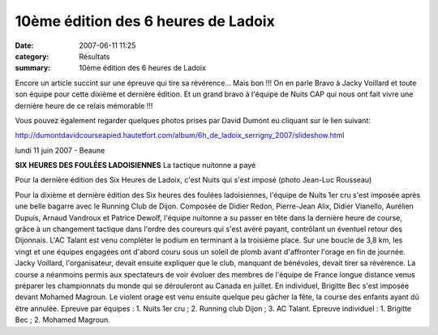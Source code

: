 10ème édition des 6 heures de Ladoix
====================================

:date: 2007-06-11 11:25
:category: Résultats
:summary: 10ème édition des 6 heures de Ladoix

Encore un article succint sur une épreuve qui tire sa révérence... Mais bon !!! On en parle 
Bravo à Jacky Voillard et toute son équipe pour cette dixième et dernière édition. Et un grand bravo à l'équipe de Nuits CAP qui nous ont fait vivre une dernière heure de ce relais mémorable !!!


Vous pouvez également regarder quelques photos prises par David Dumont eu cliquant sur le lien suivant:


`http://dumontdavidcourseapied.hautetfort.com/album/6h_de_ladoix_serrigny_2007/slideshow.html <http://dumontdavidcourseapied.hautetfort.com/album/6h_de_ladoix_serrigny_2007/slideshow.html>`_


lundi 11 juin 2007 - Beaune

**SIX HEURES DES FOULÉES LADOISIENNES** 
La tactique nuitonne a payé


Pour la dernière édition des Six Heures de Ladoix, c'est Nuits qui s'est imposé (photo Jean-Luc Rousseau)


Pour la dixième et dernière édition des Six heures des foulées ladoisiennes, l'équipe de Nuits 1er cru s'est imposée après une belle bagarre avec le Running Club de Dijon. Composée de Didier Redon, Pierre-Jean Alix, Didier Vianello, Aurélien Dupuis, Arnaud Vandroux et Patrice Dewolf, l'équipe nuitonne a su passer en tête dans la dernière heure de course, grâce à un changement tactique dans l'ordre des coureurs qui s'est avéré payant, contrôlant un éventuel retour des Dijonnais. L'AC Talant est venu compléter le podium en terminant à la troisième place.
Sur une boucle de 3,8 km, les vingt et une équipes engagées ont d'abord couru sous un soleil de plomb avant d'affronter l'orage en fin de journée. Jacky Voillard, l'organisateur, devait ensuite expliquer que le club, manquant de bénévoles, devait tirer sa révérence. La course a néanmoins permis aux spectateurs de voir évoluer des membres de l'équipe de France longue distance venus préparer les championnats du monde qui se dérouleront au Canada en juillet.
En individuel, Brigitte Bec s'est imposée devant Mohamed Magroun. Le violent orage est venu ensuite quelque peu gâcher la fête, la course des enfants ayant dû être annulée.
Epreuve par équipes : 1. Nuits 1er cru ; 2. Running club Dijon ; 3. AC Talant.
Epreuve individuel : 1. Brigitte Bec ; 2. Mohamed Magroun.

.. | Pour la dernière édition des Six Heures de Ladoix, c'est Nuits qui s'est imposé (photo Jean-Luc Rousseau)| image:: http://assets.acr-dijon.org/old/httpwwwbienpubliccomphotos-spop0805_110607.jpg
